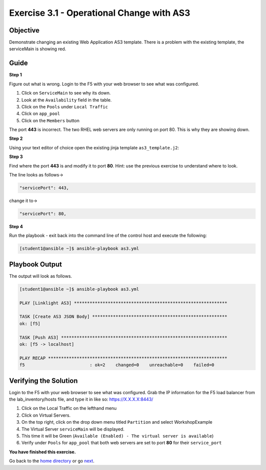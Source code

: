Exercise 3.1 - Operational Change with AS3
==========================================

Objective
---------

Demonstrate changing an existing Web Application AS3 template. There
is a problem with the existing template, the serviceMain is showing red.

Guide
-----

**Step 1**

Figure out what is wrong. Login to the F5 with your web browser to see
what was configured.

1. Click on ``ServiceMain`` to see why its down.
2. Look at the ``Availability`` field in the table.
3. Click on the ``Pools`` under ``Local Traffic``
4. Click on ``app_pool``
5. Click on the ``Members`` button

The port **443** is incorrect. The two RHEL web servers are only running
on port 80. This is why they are showing down.

**Step 2**

Using your text editor of choice open the existing jinja template ``as3_template.j2``:


**Step 3**

Find where the port **443** is and modify it to port **80**. Hint: use the previous exercise to understand where to look.

The line looks as follows-> 

.. code:: json

   "servicePort": 443,


change it to->


.. code:: json

   "servicePort": 80,

**Step 4**

Run the playbook - exit back into the command line of the control host and execute the following:

.. code::

   [student1@ansible ~]$ ansible-playbook as3.yml

Playbook Output
---------------

The output will look as follows.

.. code:: yaml

    [student1@ansible ~]$ ansible-playbook as3.yml

    PLAY [Linklight AS3] ***********************************************************

    TASK [Create AS3 JSON Body] ****************************************************
    ok: [f5]

    TASK [Push AS3] ****************************************************************
    ok: [f5 -> localhost]

    PLAY RECAP *********************************************************************
    f5                         : ok=2    changed=0    unreachable=0    failed=0


Verifying the Solution
----------------------

Login to the F5 with your web browser to see what was configured. Grab the IP information for the F5 load balancer from the
lab_inventory/hosts file, and type it in like so: https://X.X.X.X:8443/

1. Click on the Local Traffic on the lefthand menu
2. Click on Virtual Servers.
3. On the top right, click on the drop down menu titled ``Partition``
   and select WorkshopExample
4. The Virtual Server ``serviceMain`` will be displayed.
5. This time it will be Green
   (``Available (Enabled) - The virtual server is available``)
6. Verify under ``Pools`` for ``app_pool`` that both web servers are set
   to port **80** for their ``service_port``


**You have finished this exercise.**

Go back to the `home directory <../docs/index.rst>`_ or go `next <../docs/3.2-as3-delete.rst>`_.
